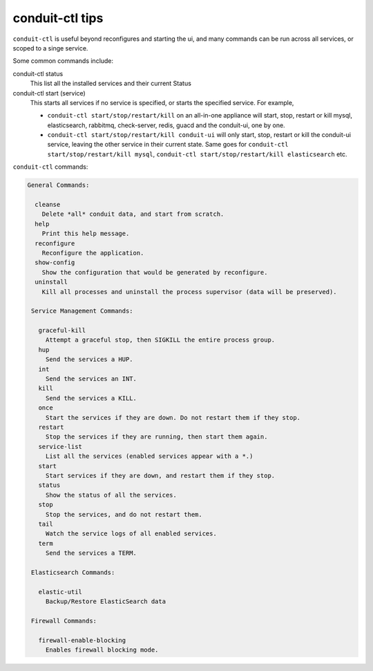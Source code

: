 conduit-ctl tips
=====================

``conduit-ctl`` is useful beyond reconfigures and starting the ui, and many commands can be run across all services, or scoped to a singe service.

Some common commands include:

conduit-ctl status
  This list all the installed services and their current Status
conduit-ctl start (service)
  This starts all services if no service is specified, or starts the specified service. For example,

  - ``conduit-ctl start/stop/restart/kill`` on an all-in-one appliance will start, stop, restart or kill mysql, elasticsearch, rabbitmq, check-server, redis, guacd and the conduit-ui, one by one.
  - ``conduit-ctl start/stop/restart/kill conduit-ui`` will only start, stop, restart or kill the conduit-ui service, leaving the other service in their current state.  Same goes for ``conduit-ctl start/stop/restart/kill mysql``, ``conduit-ctl start/stop/restart/kill elasticsearch`` etc.


``conduit-ctl`` commands:

.. code-block:: bash

     General Commands:

       cleanse
         Delete *all* conduit data, and start from scratch.
       help
         Print this help message.
       reconfigure
         Reconfigure the application.
       show-config
         Show the configuration that would be generated by reconfigure.
       uninstall
         Kill all processes and uninstall the process supervisor (data will be preserved).

      Service Management Commands:

        graceful-kill
          Attempt a graceful stop, then SIGKILL the entire process group.
        hup
          Send the services a HUP.
        int
          Send the services an INT.
        kill
          Send the services a KILL.
        once
          Start the services if they are down. Do not restart them if they stop.
        restart
          Stop the services if they are running, then start them again.
        service-list
          List all the services (enabled services appear with a *.)
        start
          Start services if they are down, and restart them if they stop.
        status
          Show the status of all the services.
        stop
          Stop the services, and do not restart them.
        tail
          Watch the service logs of all enabled services.
        term
          Send the services a TERM.

      Elasticsearch Commands:

        elastic-util
          Backup/Restore ElasticSearch data

      Firewall Commands:

        firewall-enable-blocking
          Enables firewall blocking mode.
